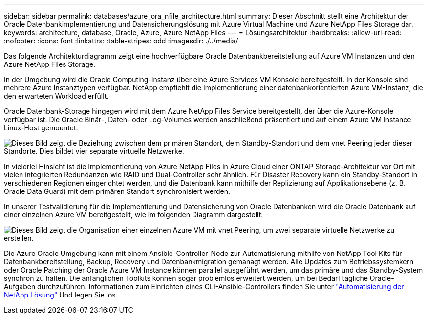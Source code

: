 ---
sidebar: sidebar 
permalink: databases/azure_ora_nfile_architecture.html 
summary: Dieser Abschnitt stellt eine Architektur der Oracle Datenbankimplementierung und Datensicherungslösung mit Azure Virtual Machine und Azure NetApp Files Storage dar. 
keywords: architecture, database, Oracle, Azure, Azure NetApp Files 
---
= Lösungsarchitektur
:hardbreaks:
:allow-uri-read: 
:nofooter: 
:icons: font
:linkattrs: 
:table-stripes: odd
:imagesdir: ./../media/


[role="lead"]
Das folgende Architekturdiagramm zeigt eine hochverfügbare Oracle Datenbankbereitstellung auf Azure VM Instanzen und den Azure NetApp Files Storage.

In der Umgebung wird die Oracle Computing-Instanz über eine Azure Services VM Konsole bereitgestellt. In der Konsole sind mehrere Azure Instanztypen verfügbar. NetApp empfiehlt die Implementierung einer datenbankorientierten Azure VM-Instanz, die den erwarteten Workload erfüllt.

Oracle Datenbank-Storage hingegen wird mit dem Azure NetApp Files Service bereitgestellt, der über die Azure-Konsole verfügbar ist. Die Oracle Binär-, Daten- oder Log-Volumes werden anschließend präsentiert und auf einem Azure VM Instance Linux-Host gemountet.

image:db_ora_azure_anf_architecture.PNG["Dieses Bild zeigt die Beziehung zwischen dem primären Standort, dem Standby-Standort und dem vnet Peering jeder dieser Standorte. Dies bildet vier separate virtuelle Netzwerke."]

In vielerlei Hinsicht ist die Implementierung von Azure NetApp Files in Azure Cloud einer ONTAP Storage-Architektur vor Ort mit vielen integrierten Redundanzen wie RAID und Dual-Controller sehr ähnlich. Für Disaster Recovery kann ein Standby-Standort in verschiedenen Regionen eingerichtet werden, und die Datenbank kann mithilfe der Replizierung auf Applikationsebene (z. B. Oracle Data Guard) mit dem primären Standort synchronisiert werden.

In unserer Testvalidierung für die Implementierung und Datensicherung von Oracle Datenbanken wird die Oracle Datenbank auf einer einzelnen Azure VM bereitgestellt, wie im folgenden Diagramm dargestellt:

image:db_ora_azure_anf_architecture2.PNG["Dieses Bild zeigt die Organisation einer einzelnen Azure VM mit vnet Peering, um zwei separate virtuelle Netzwerke zu erstellen."]

Die Azure Oracle Umgebung kann mit einem Ansible-Controller-Node zur Automatisierung mithilfe von NetApp Tool Kits für Datenbankbereitstellung, Backup, Recovery und Datenbankmigration gemanagt werden. Alle Updates zum Betriebssystemkern oder Oracle Patching der Oracle Azure VM Instance können parallel ausgeführt werden, um das primäre und das Standby-System synchron zu halten. Die anfänglichen Toolkits können sogar problemlos erweitert werden, um bei Bedarf tägliche Oracle-Aufgaben durchzuführen. Informationen zum Einrichten eines CLI-Ansible-Controllers finden Sie unter link:https://docs.netapp.com/us-en/netapp-solutions/automation/automation_introduction.html["Automatisierung der NetApp Lösung"^] Und legen Sie los.
